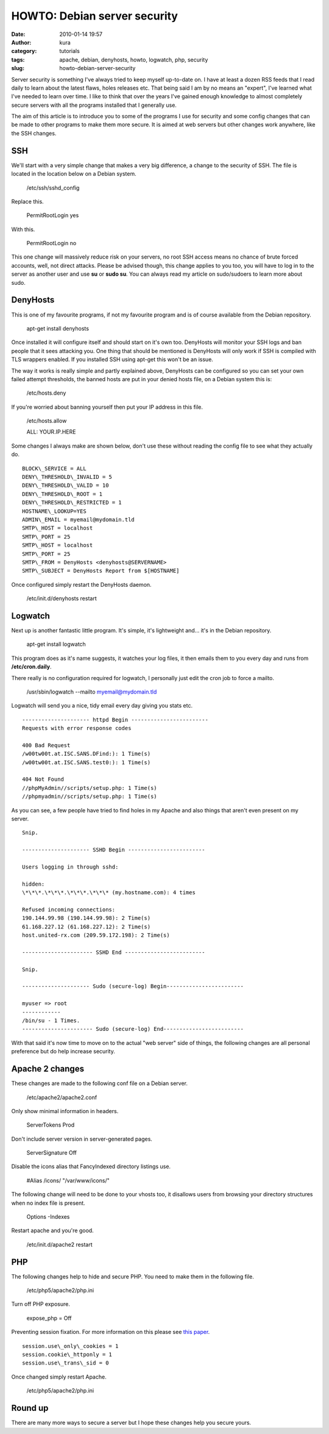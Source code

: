 HOWTO: Debian server security
#############################
:date: 2010-01-14 19:57
:author: kura
:category: tutorials
:tags: apache, debian, denyhosts, howto, logwatch, php, security
:slug: howto-debian-server-security

Server security is something I've always tried to keep myself up-to-date
on. I have at least a dozen RSS feeds that I read daily to learn about
the latest flaws, holes releases etc. That being said I am by no means
an "expert", I've learned what I've needed to learn over time. I like to
think that over the years I've gained enough knowledge to almost
completely secure servers with all the programs installed that I
generally use.

The aim of this article is to introduce you to some of the programs I
use for security and some config changes that can be made to other
programs to make them more secure. It is aimed at web servers but other
changes work anywhere, like the SSH changes.

SSH
---

We'll start with a very simple change that makes a very big difference,
a change to the security of SSH. The file is located in the location
below on a Debian system.

    /etc/ssh/sshd\_config

Replace this.

    PermitRootLogin yes

With this.

    PermitRootLogin no

This one change will massively reduce risk on your servers, no root SSH
access means no chance of brute forced accounts, well, not direct
attacks. Please be advised though, this change applies to you too, you
will have to log in to the server as another user and use **su** or
**sudo su**. You can always read my article on sudo/sudoers to learn
more about sudo.

DenyHosts
---------

This is one of my favourite programs, if not my favourite program and is
of course available from the Debian repository.

    apt-get install denyhosts

Once installed it will configure itself and should start on it's own
too. DenyHosts will monitor your SSH logs and ban people that it sees
attacking you. One thing that should be mentioned is DenyHosts will only
work if SSH is compiled with TLS wrappers enabled. If you installed SSH
using apt-get this won't be an issue.

The way it works is really simple and partly explained above, DenyHosts
can be configured so you can set your own failed attempt thresholds, the
banned hosts are put in your denied hosts file, on a Debian system this
is:

    /etc/hosts.deny

If you're worried about banning yourself then put your IP address in
this file.

    /etc/hosts.allow

    ALL: YOUR.IP.HERE

Some changes I always make are shown below, don't use these without
reading the config file to see what they actually do.

::

    BLOCK\_SERVICE = ALL
    DENY\_THRESHOLD\_INVALID = 5
    DENY\_THRESHOLD\_VALID = 10
    DENY\_THRESHOLD\_ROOT = 1
    DENY\_THRESHOLD\_RESTRICTED = 1
    HOSTNAME\_LOOKUP=YES
    ADMIN\_EMAIL = myemail@mydomain.tld
    SMTP\_HOST = localhost
    SMTP\_PORT = 25
    SMTP\_HOST = localhost
    SMTP\_PORT = 25
    SMTP\_FROM = DenyHosts <denyhosts@SERVERNAME>
    SMTP\_SUBJECT = DenyHosts Report from $[HOSTNAME]

Once configured simply restart the DenyHosts daemon.

    /etc/init.d/denyhosts restart

Logwatch
--------

Next up is another fantastic little program. It's simple, it's
lightweight and... it's in the Debian repository.

    apt-get install logwatch

This program does as it's name suggests, it watches your log files, it
then emails them to you every day and runs from **/etc/cron.daily**.

There really is no configuration required for logwatch, I personally
just edit the cron job to force a mailto.

    /usr/sbin/logwatch --mailto myemail@mydomain.tld

Logwatch will send you a nice, tidy email every day giving you stats
etc.

::

    --------------------- httpd Begin ------------------------
    Requests with error response codes

    400 Bad Request
    /w00tw00t.at.ISC.SANS.DFind:): 1 Time(s)
    /w00tw00t.at.ISC.SANS.test0:): 1 Time(s)

    404 Not Found
    //phpMyAdmin//scripts/setup.php: 1 Time(s)
    //phpmyadmin//scripts/setup.php: 1 Time(s)

As you can see, a few people have tried to find holes in my Apache and
also things that aren't even present on my server.

::

    Snip.

    --------------------- SSHD Begin ------------------------

    Users logging in through sshd:

    hidden:
    \*\*\*.\*\*\*.\*\*\*.\*\*\* (my.hostname.com): 4 times

    Refused incoming connections:
    190.144.99.98 (190.144.99.98): 2 Time(s)
    61.168.227.12 (61.168.227.12): 2 Time(s)
    host.united-rx.com (209.59.172.198): 2 Time(s)

    ---------------------- SSHD End -------------------------

    Snip.

    --------------------- Sudo (secure-log) Begin------------------------

    myuser => root
    ------------
    /bin/su - 1 Times.
    ---------------------- Sudo (secure-log) End-------------------------

With that said it's now time to move on to the actual "web server" side
of things, the following changes are all personal preference but do help
increase security.

Apache 2 changes
----------------

These changes are made to the following conf file on a Debian server.

    /etc/apache2/apache2.conf

Only show minimal information in headers.

    ServerTokens Prod

Don't include server version in server-generated pages.

    ServerSignature Off

Disable the icons alias that FancyIndexed directory listings use.

    #Alias /icons/ "/var/www/icons/"

The following change will need to be done to your vhosts too, it
disallows users from browsing your directory structures when no index
file is present.

    Options -Indexes

Restart apache and you're good.

    /etc/init.d/apache2 restart

PHP
---

The following changes help to hide and secure PHP. You need to make them
in the following file.

    /etc/php5/apache2/php.ini

Turn off PHP exposure.

    expose\_php = Off

Preventing session fixation. For more information on this please see
`this paper`_.

.. _this paper: http://www.acros.si/papers/session_fixation.pdf

::

    session.use\_only\_cookies = 1
    session.cookie\_httponly = 1
    session.use\_trans\_sid = 0

Once changed simply restart Apache.

    /etc/php5/apache2/php.ini

Round up
--------

There are many more ways to secure a server but I hope these changes
help you secure yours.
